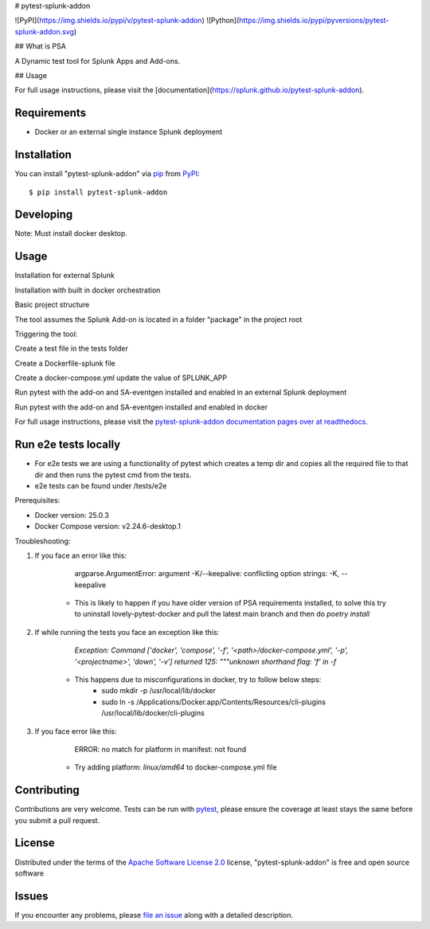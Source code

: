 # pytest-splunk-addon

![PyPI](https://img.shields.io/pypi/v/pytest-splunk-addon)
![Python](https://img.shields.io/pypi/pyversions/pytest-splunk-addon.svg)

## What is PSA

A Dynamic test tool for Splunk Apps and Add-ons.

## Usage

For full usage instructions, please visit the [documentation](https://splunk.github.io/pytest-splunk-addon).

Requirements
------------

* Docker or an external single instance Splunk deployment


Installation
------------

You can install "pytest-splunk-addon" via `pip`_ from `PyPI`_::

    $ pip install pytest-splunk-addon

Developing
------------

Note: Must install docker desktop.

.. code:: bash
    $ git clone --recurse-submodules -j8 git@github.com:splunk/pytest-splunk-addon.git
    $ cd pytest-splunk-addon
    $ poetry install
    $ ... (change something)
    # run unit tests
    $ poetry run pytest tests/unit
    # run some of the docker-based tests to verify end-to-end behaviour, example:
    $ poetry run pytest -v --splunk-version=8.2 -m docker tests/test_splunk_addon.py::test_splunk_app_requirements_modinput
Usage
-----

Installation for external Splunk

.. code:: bash
    pip install pytest-splunk-addon
Installation with built in docker orchestration

.. code:: bash
    pip install pytest-splunk-addon[docker]
Basic project structure

The tool assumes the Splunk Add-on is located in a folder "package" in the project root

Triggering the tool: 

Create a test file in the tests folder

.. code:: python3
    from pytest_splunk_addon.standard_lib.addon_basic import Basic
    class Test_App(Basic):
        def empty_method():
            pass
Create a Dockerfile-splunk file

.. code:: Dockerfile
    ARG SPLUNK_VERSION=latest
    FROM splunk/splunk:$SPLUNK_VERSION
    ARG SPLUNK_APP=TA_UNKNOWN
    ARG SPLUNK_APP_PACKAGE=package
    COPY deps/apps /opt/splunk/etc/apps/
    COPY $SPLUNK_APP_PACKAGE /opt/splunk/etc/apps/$SPLUNK_APP
Create a docker-compose.yml update the value of SPLUNK_APP

.. code:: yaml
    version: "3.7"
    services:
    splunk:
        build:
        context: .
        dockerfile: Dockerfile-splunk
        args:
            - SPLUNK_APP=xxxxxxx
        ports:
        - "8000"
        - "8089"
        environment:
        - SPLUNK_PASSWORD=Changed@11
        - SPLUNK_START_ARGS=--accept-license
Run pytest with the add-on and SA-eventgen installed and enabled in an external Splunk deployment

.. code::: bash
        pytest \
        --splunk-type=external \
        --splunk-type=external \
        --splunk-host=splunk \
        --splunk-port=8089 \
        --splunk-password=Changed@11 \
        -v
Run pytest with the add-on and SA-eventgen installed and enabled in docker

.. code::: bash
        pytest \
        --splunk-password=Changed@11 \
        -v
For full usage instructions, please visit the `pytest-splunk-addon documentation pages over at readthedocs`_.

Run e2e tests locally
---------------------

* For e2e tests we are using a functionality of pytest which creates a temp dir and copies all the required file to that dir and then runs the pytest cmd from the tests.
* e2e tests can be found under /tests/e2e

Prerequisites:

* Docker version: 25.0.3
* Docker Compose version: v2.24.6-desktop.1

.. code:: bash
    $ git clone --recurse-submodules -j8 git@github.com:splunk/pytest-splunk-addon.git
    $ cd pytest-splunk-addon
    $ poetry install
    $ poetry run pytest -v --splunk-version=${splunk-version} -m docker -m ${test-marker} tests/e2e
Troubleshooting:

1. If you face an error like this: 

        argparse.ArgumentError: argument -K/--keepalive: conflicting option strings: -K, --keepalive

    * This is likely to happen if you have older version of PSA requirements installed, to solve this try to uninstall lovely-pytest-docker and pull the latest main branch and then do `poetry install`

2. If while running the tests you face an exception like this: 

        `Exception: Command ['docker', 'compose', '-f', '<path>/docker-compose.yml', '-p', '<projectname>', 'down', '-v'] returned 125: """unknown shorthand flag: 'f' in -f`

    * This happens due to misconfigurations in docker, try to follow below steps:
        * sudo mkdir -p /usr/local/lib/docker
        * sudo ln -s /Applications/Docker.app/Contents/Resources/cli-plugins /usr/local/lib/docker/cli-plugins

3. If you face error like this:

        ERROR: no match for platform in manifest: not found

    * Try adding platform: `linux/amd64` to docker-compose.yml file

Contributing
------------
Contributions are very welcome. Tests can be run with `pytest`_, please ensure
the coverage at least stays the same before you submit a pull request.

License
-------

Distributed under the terms of the `Apache Software License 2.0`_ license, "pytest-splunk-addon" is free and open source software


Issues
------

If you encounter any problems, please `file an issue`_ along with a detailed description.

.. _`pytest-splunk-addon documentation pages over at readthedocs`: https://pytest-splunk-addon.readthedocs.io/en/latest/
.. _`Apache Software License 2.0`: http://www.apache.org/licenses/LICENSE-2.0
.. _`file an issue`: https://github.com/splunk/pytest-splunk-addon/issues
.. _`pytest`: https://github.com/pytest-dev/pytest
.. _`pip`: https://pypi.org/project/pip/
.. _`PyPI`: https://pypi.org/project